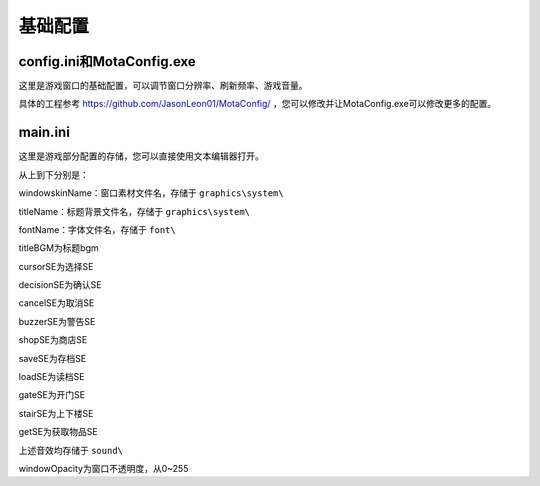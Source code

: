基础配置
=====

config.ini和MotaConfig.exe
------------

这里是游戏窗口的基础配置，可以调节窗口分辨率、刷新频率、游戏音量。

.. image:: sample_1.png
   :align: center
   :alt: MotaConfig画面

具体的工程参考 https://github.com/JasonLeon01/MotaConfig/ ，您可以修改并让MotaConfig.exe可以修改更多的配置。

main.ini
----------------

这里是游戏部分配置的存储，您可以直接使用文本编辑器打开。

.. image:: sample_2.png
   :align: center
   :alt: main.ini内容

从上到下分别是：

windowskinName：窗口素材文件名，存储于 ``graphics\system\``

titleName：标题背景文件名，存储于 ``graphics\system\``

fontName：字体文件名，存储于 ``font\``

titleBGM为标题bgm

cursorSE为选择SE

decisionSE为确认SE

cancelSE为取消SE

buzzerSE为警告SE

shopSE为商店SE

saveSE为存档SE

loadSE为读档SE

gateSE为开门SE

stairSE为上下楼SE

getSE为获取物品SE

上述音效均存储于 ``sound\``

windowOpacity为窗口不透明度，从0~255
